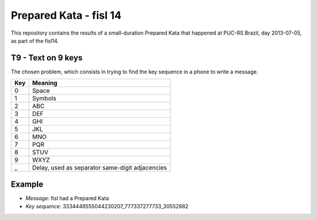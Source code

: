 Prepared Kata - fisl 14
=======================

This repository contains the results of a small-duration Prepared Kata that
happened at PUC-RS Brazil, day 2013-07-05, as part of the fisl14.


T9 - Text on 9 keys
-------------------

The chosen problem, which consists in trying to find the key sequence in a
phone to write a message.

=== ===============================================
Key                    Meaning
=== ===============================================
0   Space
1   Symbols
2   ABC
3   DEF
4   GHI
5   JKL
6   MNO
7   PQR
8   STUV
9   WXYZ
_   Delay, used as separator same-digit adjacencies
=== ===============================================

Example
-------

* *Message*: fisl had a Prepared Kata
* *Key sequence*: 3334448555044230207_777337277733_30552882
